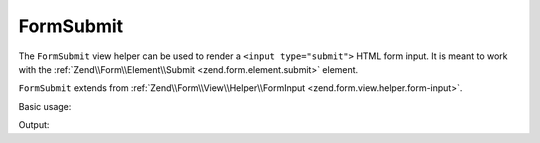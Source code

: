 .. _zend.form.view.helper.form-submit:

FormSubmit
^^^^^^^^^^

The ``FormSubmit`` view helper can be used to render a ``<input type="submit">``
HTML form input. It is meant to work with the :ref:`Zend\\Form\\Element\\Submit <zend.form.element.submit>`
element.

``FormSubmit`` extends from :ref:`Zend\\Form\\View\\Helper\\FormInput <zend.form.view.helper.form-input>`.

.. _zend.form.view.helper.form-submit.usage:

Basic usage:

.. code-block:: php
   :linenos:

   use Zend\Form\Element;

   $element = new Element\Submit('my-submit');

   // Within your view...
   echo $this->formSubmit($element);

Output:

.. code-block:: html
   :linenos:

   <input type="submit" name="my-submit" value="">